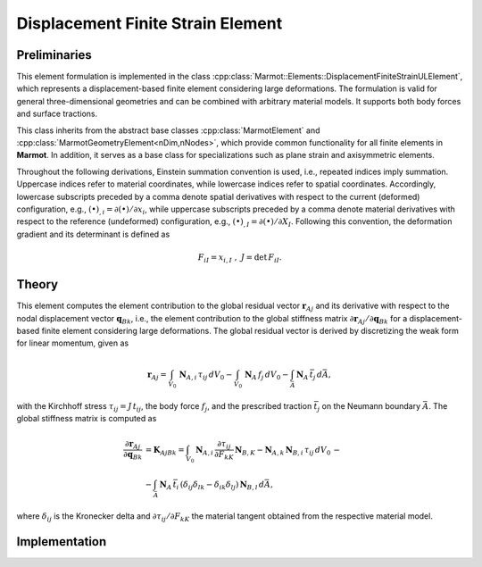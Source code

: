 Displacement Finite Strain Element
==================================

Preliminaries
------------- 
This element formulation is implemented in the class :cpp:class:`Marmot::Elements::DisplacementFiniteStrainULElement`, which represents a displacement-based finite element considering large deformations. The formulation is valid for general three-dimensional geometries and can be combined with arbitrary material models. It supports both body forces and surface tractions.

This class inherits from the abstract base classes :cpp:class:`MarmotElement` and :cpp:class:`MarmotGeometryElement<nDim,nNodes>`, which provide common functionality for all finite elements in **Marmot**. In addition, it serves as a base class for specializations such as plane strain and axisymmetric elements.

Throughout the following derivations, Einstein summation convention is used, i.e., repeated indices imply summation. Uppercase indices refer to material coordinates, while lowercase indices refer to spatial coordinates. Accordingly, lowercase subscripts preceded by a comma denote spatial derivatives with respect to the current (deformed) configuration, e.g., :math:`(\bullet)_{,i} = \partial (\bullet)/\partial x_i`, while uppercase subscripts preceded by a comma denote material derivatives with respect to the reference (undeformed) configuration, e.g., :math:`(\bullet)_{,I} = \partial (\bullet)/\partial X_I`. Following this convention, the deformation gradient and its determinant is defined as

.. math::
  F_{iI} = x_{i,I}\ ,\ J = \text{det}\,F_{iI}.

Theory
------
This element computes the element contribution to the global residual vector :math:`\mathbf{r}_{Aj}` and its derivative with respect to the nodal displacement vector :math:`\mathbf{q}_{Bk}`, i.e., the element contribution to the global stiffness matrix :math:`\partial \mathbf{r}_{Aj}/\partial \mathbf{q}_{Bk}` for a displacement-based finite element considering large deformations. The global residual vector is derived by discretizing the weak form for linear momentum, given as

.. math::
   \mathbf{r}_{Aj} = \int_{V_0}\,\mathbf{N}_{A,i}\,\tau_{ij}\,dV_0 - \int_{V_0}\,\mathbf{N}_{A}\,f_{j}\,dV_0 - \int_{\bar{A}}\, \mathbf{N}_A\, \bar{t}_j \, d\bar{A},

with the Kirchhoff stress :math:`\tau_{ij} = J\,t_{ij}`, the body force :math:`f_j`, and the prescribed traction :math:`\bar{t}_j` on the Neumann boundary :math:`\bar{A}`. The global stiffness matrix is computed as

.. math::

    \frac{\partial \mathbf{r}_{Aj}}{\partial \mathbf{q}_{Bk}} &= \mathbf{K}_{AjBk} = \int_{V_0} \mathbf{N}_{A,i}\, \frac{\partial \tau_{ij}}{\partial F_{kK}}\,\mathbf{N}_{B,K} - \mathbf{N}_{A,k}\,\mathbf{N}_{B,i}\,\tau_{ij}\,dV_0\, -\\
   &- \int_{\bar{A}}\,\mathbf{N}_A\,\bar{t}_i\, \left(\delta_{ij}\delta_{lk} - \delta_{ik}\delta_{lj}\right)\, \mathbf{N}_{B,l}\, d\bar{A},

where :math:`\delta_{ij}` is the Kronecker delta and :math:`\partial \tau_{ij}/\partial F_{kK}` the material tangent obtained from the respective material model.

Implementation
--------------

.. doxygenclass:: Marmot::Elements::DisplacementFiniteStrainULElement
   :allow-dot-graphs:
